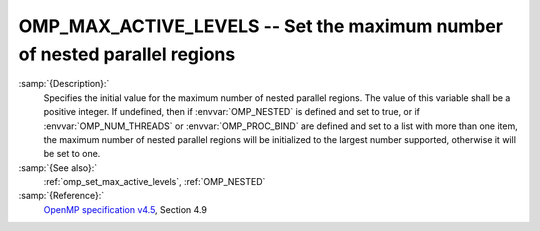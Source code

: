 ..
  Copyright 1988-2022 Free Software Foundation, Inc.
  This is part of the GCC manual.
  For copying conditions, see the GPL license file

.. _omp_max_active_levels:

OMP_MAX_ACTIVE_LEVELS -- Set the maximum number of nested parallel regions
**************************************************************************

.. index:: Environment Variable

:samp:`{Description}:`
  Specifies the initial value for the maximum number of nested parallel
  regions.  The value of this variable shall be a positive integer.
  If undefined, then if :envvar:`OMP_NESTED` is defined and set to true, or
  if :envvar:`OMP_NUM_THREADS` or :envvar:`OMP_PROC_BIND` are defined and set to
  a list with more than one item, the maximum number of nested parallel
  regions will be initialized to the largest number supported, otherwise
  it will be set to one.

:samp:`{See also}:`
  :ref:`omp_set_max_active_levels`, :ref:`OMP_NESTED`

:samp:`{Reference}:`
  `OpenMP specification v4.5 <https://www.openmp.org>`_, Section 4.9

